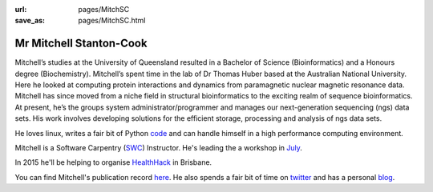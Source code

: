 :url: pages/MitchSC                                                  
:save_as: pages/MitchSC.html

Mr Mitchell Stanton-Cook
========================

Mitchell’s studies at the University of Queensland resulted in a Bachelor of
Science (Bioinformatics) and a Honours degree (Biochemistry). Mitchell’s spent
time in the lab of Dr Thomas Huber based at the Australian National
University. Here he looked at computing protein interactions and dynamics
from paramagnetic nuclear magnetic resonance data. Mitchell has since moved 
from a niche field in structural bioinformatics to the exciting realm of 
sequence bioinformatics. At present, he’s the groups system 
administrator/programmer and manages our next-generation sequencing (ngs) 
data sets. His work involves developing solutions for the efficient storage, 
processing and analysis of ngs data sets.

He loves linux, writes a fair bit of Python code_ and can handle himself in
a high performance computing environment.

Mitchell is a Software Carpentry (SWC_) Instructor. He's leading the a workshop 
in July_.

In 2015 he'll be helping to organise HealthHack_ in Brisbane.

You can find Mitchell's publication record here_. He also spends a fair bit 
of time on twitter_ and has a personal blog_.

.. _code: https://github.com/mscook
.. _SWC: http://software-carpentry.org
.. _July: http://bio-swc-bne.github.io/2015-07-02-UQ/
.. _HealthHack: http://www.healthhack.com.au
.. _here: https://scholar.google.com.au/citations?user=MGafrX4AAAAJ&hl=en
.. _twitter: https://twitter.com/mscook
.. _blog: http://molecularfunk.org

